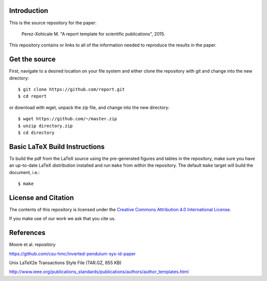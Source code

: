 Introduction
============

This is the source repository for the paper:

   Perez-Xohicale M. "A report template for scientific publications", 2015.

This repository contains or links to all of the information needed to reproduce
the results in the paper.


Get the source
==============

First, navigate to a desired location on your file system and either clone the
repository with git and change into the new directory::

   $ git clone https://github.com/report.git
   $ cd report

or download with wget, unpack the zip file, and change into the new directory::

   $ wget https://github.com/~/master.zip
   $ unzip directory.zip
   $ cd directory


Basic LaTeX Build Instructions
==============================

To build the pdf from the LaTeX source using the pre-generated figures and
tables in the repository, make sure you have an up-to-date LaTeX distribution
installed and run ``make`` from within the repository. The default ``make``
target will build the document, i.e.::

   $ make

License and Citation
====================

The contents of this repository is licensed under the `Creative Commons
Attribution 4.0 International License`_.

.. image:: https://i.creativecommons.org/l/by/4.0/80x15.png
   :target: http://creativecommons.org/licenses/by/4.0

.. _Creative Commons Attribution 4.0 International License: http://creativecommons.org/licenses/by/4.0

If you make use of our work we ask that you cite us.


References
====================

Moore et al. repository 

https://github.com/csu-hmc/inverted-pendulum-sys-id-paper



Unix LaTeX2e Transactions Style File (TAR.GZ, 655 KB)

http://www.ieee.org/publications_standards/publications/authors/author_templates.html

